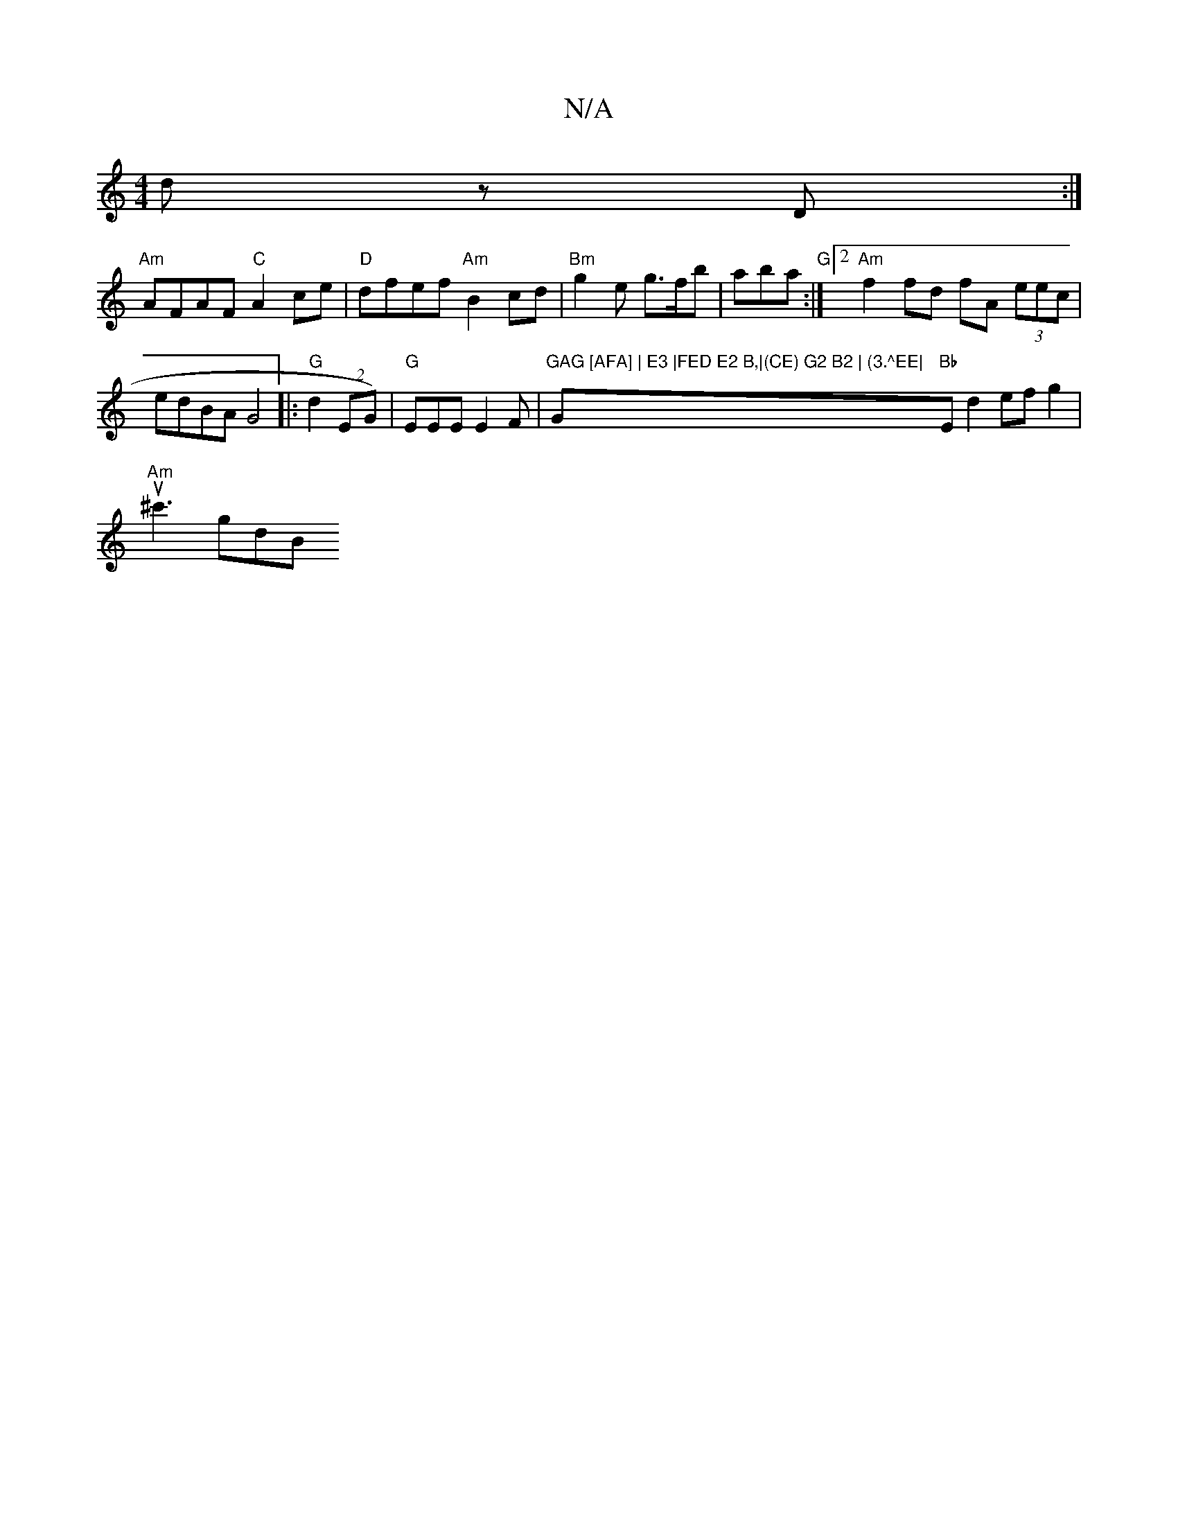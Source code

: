 X:1
T:N/A
M:4/4
R:N/A
K:Cmajor
 d z D :|
"Am"AFAF "C"A2ce|"D"dfef "Am" B2cd |"Bm"g2e g>fb|aba "G":|2"Am"f2 fd fA (3eec | edBA G4|:"G"d2 (2 EG)|"G" EEE E2F |"GAG [AFA] | E3 |FED E2 B,|(CE) G2 B2 | (3.^EE|"G"Bb"Emd2efg2|"Am"u^c'3 gdB